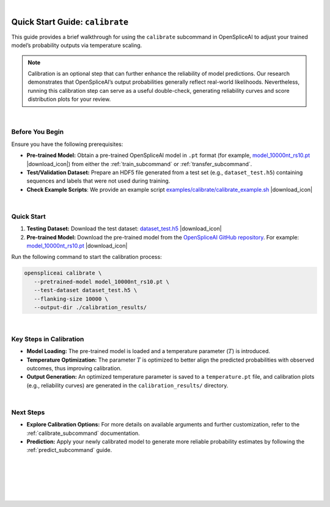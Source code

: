 .. raw:: html

    <script type="text/javascript">

        let mutation_lvl_1_fuc = function(mutations) {
            var dark = document.body.dataset.theme == 'dark';

            if (document.body.dataset.theme == 'auto') {
                dark = window.matchMedia && window.matchMedia('(prefers-color-scheme: dark)').matches;
            }
            
            document.getElementsByClassName('sidebar_ccb')[0].src = dark ? '../../_static/JHU_ccb-white.png' : "../../_static/JHU_ccb-dark.png";
            document.getElementsByClassName('sidebar_wse')[0].src = dark ? '../../_static/JHU_wse-white.png' : "../../_static/JHU_wse-dark.png";



            for (let i=0; i < document.getElementsByClassName('summary-title').length; i++) {
                console.log(">> document.getElementsByClassName('summary-title')[i]: ", document.getElementsByClassName('summary-title')[i]);

                if (dark) {
                    document.getElementsByClassName('summary-title')[i].classList = "summary-title card-header bg-dark font-weight-bolder";
                    document.getElementsByClassName('summary-content')[i].classList = "summary-content card-body bg-dark text-left docutils";
                } else {
                    document.getElementsByClassName('summary-title')[i].classList = "summary-title card-header bg-light font-weight-bolder";
                    document.getElementsByClassName('summary-content')[i].classList = "summary-content card-body bg-light text-left docutils";
                }
            }

        }
        document.addEventListener("DOMContentLoaded", mutation_lvl_1_fuc);
        var observer = new MutationObserver(mutation_lvl_1_fuc)
        observer.observe(document.body, {attributes: true, attributeFilter: ['data-theme']});
        console.log(document.body);
    </script>


|

.. _quick-start_calibrate:


Quick Start Guide: ``calibrate``
=================================

This guide provides a brief walkthrough for using the ``calibrate`` subcommand in OpenSpliceAI to adjust your trained model’s probability outputs via temperature scaling.

.. admonition:: Note
   :class: important

   Calibration is an optional step that can further enhance the reliability of model predictions. Our research demonstrates that OpenSpliceAI’s output probabilities generally reflect real-world likelihoods. Nevertheless, running this calibration step can serve as a useful double-check, generating reliability curves and score distribution plots for your review.

|


.. |download_icon| raw:: html

   <link rel="stylesheet" href="https://cdnjs.cloudflare.com/ajax/libs/font-awesome/6.4.0/css/all.min.css">

   <i class="fa fa-download"></i>


Before You Begin
----------------

Ensure you have the following prerequisites:

- **Pre-trained Model:**  
  Obtain a pre-trained OpenSpliceAI model in ``.pt`` format (for example, 
  `model_10000nt_rs10.pt <https://github.com/Kuanhao-Chao/OpenSpliceAI/blob/main/models/spliceai-mane/10000nt/model_10000nt_rs10.pt>`_ |download_icon|) from either the :ref:`train_subcommand` or :ref:`transfer_subcommand`.

- **Test/Validation Dataset:**  
  Prepare an HDF5 file generated from a test set (e.g., ``dataset_test.h5``) containing sequences and labels that were not used during training.

- **Check Example Scripts**: We provide an example script `examples/calibrate/calibrate_example.sh <https://github.com/Kuanhao-Chao/OpenSpliceAI/blob/main/examples/calibrate/calibrate_example.sh>`_ |download_icon|

|

Quick Start
-----------

1. **Testing Dataset:**  
   Download the test dataset:  
   `dataset_test.h5 <https://github.com/Kuanhao-Chao/OpenSpliceAI/blob/main/examples/create-data/results/dataset_test.h5>`_ |download_icon|

2. **Pre-trained Model:**  
   Download the pre-trained model from the `OpenSpliceAI GitHub repository <https://github.com/Kuanhao-Chao/OpenSpliceAI>`_. For example:  
   `model_10000nt_rs10.pt <https://github.com/Kuanhao-Chao/OpenSpliceAI/blob/main/models/spliceai-mane/10000nt/model_10000nt_rs10.pt>`_ |download_icon|

Run the following command to start the calibration process:

.. code-block:: bash

   openspliceai calibrate \
      --pretrained-model model_10000nt_rs10.pt \
      --test-dataset dataset_test.h5 \
      --flanking-size 10000 \
      --output-dir ./calibration_results/

|

Key Steps in Calibration
-------------------------

- **Model Loading:**  
  The pre-trained model is loaded and a temperature parameter (:math:`T`) is introduced.

- **Temperature Optimization:**  
  The parameter :math:`T` is optimized to better align the predicted probabilities with observed outcomes, thus improving calibration.

- **Output Generation:**  
  An optimized temperature parameter is saved to a ``temperature.pt`` file, and calibration plots (e.g., reliability curves) are generated in the ``calibration_results/`` directory.


|

Next Steps
----------

- **Explore Calibration Options:**  
  For more details on available arguments and further customization, refer to the :ref:`calibrate_subcommand` documentation.

- **Prediction:**  
  Apply your newly calibrated model to generate more reliable probability estimates by following the :ref:`predict_subcommand` guide.


|
|
|
|
|


.. image:: ../../_images/jhu-logo-dark.png
   :alt: My Logo
   :class: logo, header-image only-light
   :align: center

.. image:: ../../_images/jhu-logo-white.png
   :alt: My Logo
   :class: logo, header-image only-dark
   :align: center